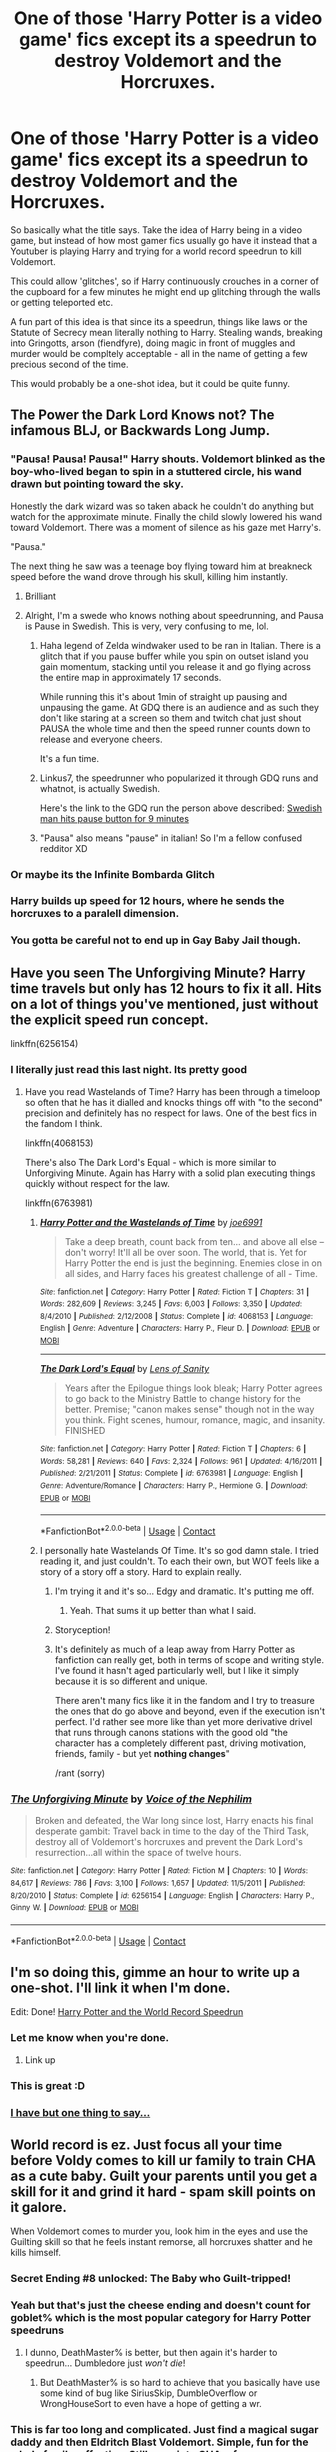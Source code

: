 #+TITLE: One of those 'Harry Potter is a video game' fics except its a speedrun to destroy Voldemort and the Horcruxes.

* One of those 'Harry Potter is a video game' fics except its a speedrun to destroy Voldemort and the Horcruxes.
:PROPERTIES:
:Author: Nepperoni289
:Score: 398
:DateUnix: 1609173823.0
:DateShort: 2020-Dec-28
:FlairText: Prompt
:END:
So basically what the title says. Take the idea of Harry being in a video game, but instead of how most gamer fics usually go have it instead that a Youtuber is playing Harry and trying for a world record speedrun to kill Voldemort.

This could allow 'glitches', so if Harry continuously crouches in a corner of the cupboard for a few minutes he might end up glitching through the walls or getting teleported etc.

A fun part of this idea is that since its a speedrun, things like laws or the Statute of Secrecy mean literally nothing to Harry. Stealing wands, breaking into Gringotts, arson (fiendfyre), doing magic in front of muggles and murder would be compltely acceptable - all in the name of getting a few precious second of the time.

This would probably be a one-shot idea, but it could be quite funny.


** The Power the Dark Lord Knows not? The infamous BLJ, or Backwards Long Jump.
:PROPERTIES:
:Author: LittenInAScarf
:Score: 191
:DateUnix: 1609175619.0
:DateShort: 2020-Dec-28
:END:

*** "Pausa! Pausa! Pausa!" Harry shouts. Voldemort blinked as the boy-who-lived began to spin in a stuttered circle, his wand drawn but pointing toward the sky.

Honestly the dark wizard was so taken aback he couldn't do anything but watch for the approximate minute. Finally the child slowly lowered his wand toward Voldemort. There was a moment of silence as his gaze met Harry's.

"Pausa."

The next thing he saw was a teenage boy flying toward him at breakneck speed before the wand drove through his skull, killing him instantly.
:PROPERTIES:
:Author: omnenomnom
:Score: 108
:DateUnix: 1609195308.0
:DateShort: 2020-Dec-29
:END:

**** Brilliant
:PROPERTIES:
:Author: LucilleLemon
:Score: 23
:DateUnix: 1609200690.0
:DateShort: 2020-Dec-29
:END:


**** Alright, I'm a swede who knows nothing about speedrunning, and Pausa is Pause in Swedish. This is very, very confusing to me, lol.
:PROPERTIES:
:Author: WorthDare
:Score: 21
:DateUnix: 1609204850.0
:DateShort: 2020-Dec-29
:END:

***** Haha legend of Zelda windwaker used to be ran in Italian. There is a glitch that if you pause buffer while you spin on outset island you gain momentum, stacking until you release it and go flying across the entire map in approximately 17 seconds.

While running this it's about 1min of straight up pausing and unpausing the game. At GDQ there is an audience and as such they don't like staring at a screen so them and twitch chat just shout PAUSA the whole time and then the speed runner counts down to release and everyone cheers.

It's a fun time.
:PROPERTIES:
:Author: omnenomnom
:Score: 54
:DateUnix: 1609205075.0
:DateShort: 2020-Dec-29
:END:


***** Linkus7, the speedrunner who popularized it through GDQ runs and whatnot, is actually Swedish.

Here's the link to the GDQ run the person above described: [[https://youtu.be/PPLytsTfCcE?t=215][Swedish man hits pause button for 9 minutes]]
:PROPERTIES:
:Author: AnimaLepton
:Score: 10
:DateUnix: 1609225207.0
:DateShort: 2020-Dec-29
:END:


***** "Pausa" also means "pause" in italian! So I'm a fellow confused redditor XD
:PROPERTIES:
:Author: TaurielOfTheWoods
:Score: 5
:DateUnix: 1609237235.0
:DateShort: 2020-Dec-29
:END:


*** Or maybe its the Infinite Bombarda Glitch
:PROPERTIES:
:Author: Nepperoni289
:Score: 61
:DateUnix: 1609176740.0
:DateShort: 2020-Dec-28
:END:


*** Harry builds up speed for 12 hours, where he sends the horcruxes to a paralell dimension.
:PROPERTIES:
:Author: PeridotEX
:Score: 24
:DateUnix: 1609194074.0
:DateShort: 2020-Dec-29
:END:


*** You gotta be careful not to end up in Gay Baby Jail though.
:PROPERTIES:
:Author: porygonzguy
:Score: 3
:DateUnix: 1609215608.0
:DateShort: 2020-Dec-29
:END:


** Have you seen The Unforgiving Minute? Harry time travels but only has 12 hours to fix it all. Hits on a lot of things you've mentioned, just without the explicit speed run concept.

linkffn(6256154)
:PROPERTIES:
:Author: Lozza_Maniac
:Score: 104
:DateUnix: 1609176241.0
:DateShort: 2020-Dec-28
:END:

*** I literally just read this last night. Its pretty good
:PROPERTIES:
:Author: Nepperoni289
:Score: 30
:DateUnix: 1609176355.0
:DateShort: 2020-Dec-28
:END:

**** Have you read Wastelands of Time? Harry has been through a timeloop so often that he has it dialled and knocks things off with "to the second" precision and definitely has no respect for laws. One of the best fics in the fandom I think.

linkffn(4068153)

There's also The Dark Lord's Equal - which is more similar to Unforgiving Minute. Again has Harry with a solid plan executing things quickly without respect for the law.

linkffn(6763981)
:PROPERTIES:
:Author: Lozza_Maniac
:Score: 37
:DateUnix: 1609177208.0
:DateShort: 2020-Dec-28
:END:

***** [[https://www.fanfiction.net/s/4068153/1/][*/Harry Potter and the Wastelands of Time/*]] by [[https://www.fanfiction.net/u/557425/joe6991][/joe6991/]]

#+begin_quote
  Take a deep breath, count back from ten... and above all else -- don't worry! It'll all be over soon. The world, that is. Yet for Harry Potter the end is just the beginning. Enemies close in on all sides, and Harry faces his greatest challenge of all - Time.
#+end_quote

^{/Site/:} ^{fanfiction.net} ^{*|*} ^{/Category/:} ^{Harry} ^{Potter} ^{*|*} ^{/Rated/:} ^{Fiction} ^{T} ^{*|*} ^{/Chapters/:} ^{31} ^{*|*} ^{/Words/:} ^{282,609} ^{*|*} ^{/Reviews/:} ^{3,245} ^{*|*} ^{/Favs/:} ^{6,003} ^{*|*} ^{/Follows/:} ^{3,350} ^{*|*} ^{/Updated/:} ^{8/4/2010} ^{*|*} ^{/Published/:} ^{2/12/2008} ^{*|*} ^{/Status/:} ^{Complete} ^{*|*} ^{/id/:} ^{4068153} ^{*|*} ^{/Language/:} ^{English} ^{*|*} ^{/Genre/:} ^{Adventure} ^{*|*} ^{/Characters/:} ^{Harry} ^{P.,} ^{Fleur} ^{D.} ^{*|*} ^{/Download/:} ^{[[http://www.ff2ebook.com/old/ffn-bot/index.php?id=4068153&source=ff&filetype=epub][EPUB]]} ^{or} ^{[[http://www.ff2ebook.com/old/ffn-bot/index.php?id=4068153&source=ff&filetype=mobi][MOBI]]}

--------------

[[https://www.fanfiction.net/s/6763981/1/][*/The Dark Lord's Equal/*]] by [[https://www.fanfiction.net/u/2468907/Lens-of-Sanity][/Lens of Sanity/]]

#+begin_quote
  Years after the Epilogue things look bleak; Harry Potter agrees to go back to the Ministry Battle to change history for the better. Premise; "canon makes sense" though not in the way you think. Fight scenes, humour, romance, magic, and insanity. FINISHED
#+end_quote

^{/Site/:} ^{fanfiction.net} ^{*|*} ^{/Category/:} ^{Harry} ^{Potter} ^{*|*} ^{/Rated/:} ^{Fiction} ^{T} ^{*|*} ^{/Chapters/:} ^{6} ^{*|*} ^{/Words/:} ^{58,281} ^{*|*} ^{/Reviews/:} ^{640} ^{*|*} ^{/Favs/:} ^{2,324} ^{*|*} ^{/Follows/:} ^{961} ^{*|*} ^{/Updated/:} ^{4/16/2011} ^{*|*} ^{/Published/:} ^{2/21/2011} ^{*|*} ^{/Status/:} ^{Complete} ^{*|*} ^{/id/:} ^{6763981} ^{*|*} ^{/Language/:} ^{English} ^{*|*} ^{/Genre/:} ^{Adventure/Romance} ^{*|*} ^{/Characters/:} ^{Harry} ^{P.,} ^{Hermione} ^{G.} ^{*|*} ^{/Download/:} ^{[[http://www.ff2ebook.com/old/ffn-bot/index.php?id=6763981&source=ff&filetype=epub][EPUB]]} ^{or} ^{[[http://www.ff2ebook.com/old/ffn-bot/index.php?id=6763981&source=ff&filetype=mobi][MOBI]]}

--------------

*FanfictionBot*^{2.0.0-beta} | [[https://github.com/FanfictionBot/reddit-ffn-bot/wiki/Usage][Usage]] | [[https://www.reddit.com/message/compose?to=tusing][Contact]]
:PROPERTIES:
:Author: FanfictionBot
:Score: 10
:DateUnix: 1609177227.0
:DateShort: 2020-Dec-28
:END:


***** I personally hate Wastelands Of Time. It's so god damn stale. I tried reading it, and just couldn't. To each their own, but WOT feels like a story of a story off a story. Hard to explain really.
:PROPERTIES:
:Author: Wassa110
:Score: 10
:DateUnix: 1609209178.0
:DateShort: 2020-Dec-29
:END:

****** I'm trying it and it's so... Edgy and dramatic. It's putting me off.
:PROPERTIES:
:Author: Cedocore
:Score: 3
:DateUnix: 1609246834.0
:DateShort: 2020-Dec-29
:END:

******* Yeah. That sums it up better than what I said.
:PROPERTIES:
:Author: Wassa110
:Score: 2
:DateUnix: 1609269383.0
:DateShort: 2020-Dec-29
:END:


****** Storyception!
:PROPERTIES:
:Author: TaurielOfTheWoods
:Score: 2
:DateUnix: 1609237328.0
:DateShort: 2020-Dec-29
:END:


****** It's definitely as much of a leap away from Harry Potter as fanfiction can really get, both in terms of scope and writing style. I've found it hasn't aged particularly well, but I like it simply because it is so different and unique.

There aren't many fics like it in the fandom and I try to treasure the ones that do go above and beyond, even if the execution isn't perfect. I'd rather see more like than yet more derivative drivel that runs through canons stations with the good old "the character has a completely different past, driving motivation, friends, family - but yet *nothing changes*"

/rant (sorry)
:PROPERTIES:
:Author: Lozza_Maniac
:Score: 1
:DateUnix: 1609379134.0
:DateShort: 2020-Dec-31
:END:


*** [[https://www.fanfiction.net/s/6256154/1/][*/The Unforgiving Minute/*]] by [[https://www.fanfiction.net/u/1508866/Voice-of-the-Nephilim][/Voice of the Nephilim/]]

#+begin_quote
  Broken and defeated, the War long since lost, Harry enacts his final desperate gambit: Travel back in time to the day of the Third Task, destroy all of Voldemort's horcruxes and prevent the Dark Lord's resurrection...all within the space of twelve hours.
#+end_quote

^{/Site/:} ^{fanfiction.net} ^{*|*} ^{/Category/:} ^{Harry} ^{Potter} ^{*|*} ^{/Rated/:} ^{Fiction} ^{M} ^{*|*} ^{/Chapters/:} ^{10} ^{*|*} ^{/Words/:} ^{84,617} ^{*|*} ^{/Reviews/:} ^{786} ^{*|*} ^{/Favs/:} ^{3,100} ^{*|*} ^{/Follows/:} ^{1,657} ^{*|*} ^{/Updated/:} ^{11/5/2011} ^{*|*} ^{/Published/:} ^{8/20/2010} ^{*|*} ^{/Status/:} ^{Complete} ^{*|*} ^{/id/:} ^{6256154} ^{*|*} ^{/Language/:} ^{English} ^{*|*} ^{/Characters/:} ^{Harry} ^{P.,} ^{Ginny} ^{W.} ^{*|*} ^{/Download/:} ^{[[http://www.ff2ebook.com/old/ffn-bot/index.php?id=6256154&source=ff&filetype=epub][EPUB]]} ^{or} ^{[[http://www.ff2ebook.com/old/ffn-bot/index.php?id=6256154&source=ff&filetype=mobi][MOBI]]}

--------------

*FanfictionBot*^{2.0.0-beta} | [[https://github.com/FanfictionBot/reddit-ffn-bot/wiki/Usage][Usage]] | [[https://www.reddit.com/message/compose?to=tusing][Contact]]
:PROPERTIES:
:Author: FanfictionBot
:Score: 32
:DateUnix: 1609176260.0
:DateShort: 2020-Dec-28
:END:


** I'm so doing this, gimme an hour to write up a one-shot. I'll link it when I'm done.

Edit: Done! [[https://www.fanfiction.net/s/13780831/1/Harry-Potter-and-the-World-Record-Speedrun][Harry Potter and the World Record Speedrun]]
:PROPERTIES:
:Author: jljl2902
:Score: 42
:DateUnix: 1609183330.0
:DateShort: 2020-Dec-28
:END:

*** Let me know when you're done.
:PROPERTIES:
:Author: Gopal050
:Score: 7
:DateUnix: 1609184462.0
:DateShort: 2020-Dec-28
:END:

**** Link up
:PROPERTIES:
:Author: jljl2902
:Score: 6
:DateUnix: 1609190482.0
:DateShort: 2020-Dec-29
:END:


*** This is great :D
:PROPERTIES:
:Author: Nepperoni289
:Score: 7
:DateUnix: 1609195377.0
:DateShort: 2020-Dec-29
:END:


*** [[https://i.imgur.com/K5cPSq3.gif][I have but one thing to say...]]
:PROPERTIES:
:Author: asifbaig
:Score: 3
:DateUnix: 1609243331.0
:DateShort: 2020-Dec-29
:END:


** World record is ez. Just focus all your time before Voldy comes to kill ur family to train CHA as a cute baby. Guilt your parents until you get a skill for it and grind it hard - spam skill points on it galore.

When Voldemort comes to murder you, look him in the eyes and use the Guilting skill so that he feels instant remorse, all horcruxes shatter and he kills himself.
:PROPERTIES:
:Author: Aardwarkthe2nd
:Score: 81
:DateUnix: 1609177298.0
:DateShort: 2020-Dec-28
:END:

*** Secret Ending #8 unlocked: The Baby who Guilt-tripped!
:PROPERTIES:
:Author: howAboutNextWeek
:Score: 56
:DateUnix: 1609178331.0
:DateShort: 2020-Dec-28
:END:


*** Yeah but that's just the cheese ending and doesn't count for goblet% which is the most popular category for Harry Potter speedruns
:PROPERTIES:
:Author: athrowawayopinion
:Score: 38
:DateUnix: 1609187931.0
:DateShort: 2020-Dec-29
:END:

**** I dunno, DeathMaster% is better, but then again it's harder to speedrun... Dumbledore just /won't die/!
:PROPERTIES:
:Author: White_fri2z
:Score: 27
:DateUnix: 1609198748.0
:DateShort: 2020-Dec-29
:END:

***** But DeathMaster% is so hard to achieve that you basically have use some kind of bug like SiriusSkip, DumbleOverflow or WrongHouseSort to even have a hope of getting a wr.
:PROPERTIES:
:Author: athrowawayopinion
:Score: 23
:DateUnix: 1609199355.0
:DateShort: 2020-Dec-29
:END:


*** This is far too long and complicated. Just find a magical sugar daddy and then Eldritch Blast Voldemort. Simple, fun for the whole family, effective. Still spec into CHA, of course.
:PROPERTIES:
:Author: ModernDayWeeaboo
:Score: 13
:DateUnix: 1609206371.0
:DateShort: 2020-Dec-29
:END:


** I may have to actually yoink this idea, but for game exploits rather than speed runs. Who doesn't want to see Harry end up infinitely wealthy and immortal?

Yeah, definitely yoinked. Thanks! :P
:PROPERTIES:
:Author: OldMarvelRPGFan
:Score: 50
:DateUnix: 1609180930.0
:DateShort: 2020-Dec-28
:END:

*** Link when up please!
:PROPERTIES:
:Author: MrNacho410
:Score: 21
:DateUnix: 1609182899.0
:DateShort: 2020-Dec-28
:END:


*** No problem dude :)
:PROPERTIES:
:Author: Nepperoni289
:Score: 11
:DateUnix: 1609193217.0
:DateShort: 2020-Dec-29
:END:


*** !remindme 1 month
:PROPERTIES:
:Author: CleverShelf008
:Score: 2
:DateUnix: 1609271526.0
:DateShort: 2020-Dec-29
:END:


** Could be told from the perspective of the aftermath, with the whole Ministry, ICW, order, UN etc banding to judge Harry for the absurd amount of havoc and mayhem he caused while killing Voldemort and Harry just baffled explaining that burning down little whining with Fiendfyre was absolutely necessary to kill Voldemort about 7 seconds faster and that he really don't see the problem
:PROPERTIES:
:Author: JOKERRule
:Score: 53
:DateUnix: 1609181391.0
:DateShort: 2020-Dec-28
:END:


** Might as well toss in the latest drama in the speedrun community.

Fudge/Umbridge: "Potter's 15 month Defeat Voldemort Speedrun WR is completely valid. He did it and I won't let anyone tell me otherwise."

Dumbledore: "The odds of the happening are one in a trillion. He obviously cheated. And by that I mean that Voldemort obviously cheated death."

--------------

You might also want to see some similar prompts with entertaining comments [[https://www.reddit.com/r/HPfanfiction/comments/b1cn5f/prompt_timetravellers_compete_in_how_fast_they/][here]] and [[https://www.reddit.com/r/HPfanfiction/comments/geo1v3/harrys_endless_reincarnation_fics_with_a_twist/][here]].
:PROPERTIES:
:Author: TheLetterJ0
:Score: 24
:DateUnix: 1609187276.0
:DateShort: 2020-Dec-28
:END:

*** one in SEVEN POINT FIVE TRILLION odds but, like, yknow, that's still possible with the potter luck
:PROPERTIES:
:Author: mychllr
:Score: 6
:DateUnix: 1609231144.0
:DateShort: 2020-Dec-29
:END:


** One morning as Hermione descended the stairs from the girls' dormitory she was witness to a very strange sight. Her friend Harry Potter, wearing a bright green skirt paired with orange high heels, was... humping a wall. Hermione had of course read that teenage boys were driven crazy by hormones and a certain amount of... self-gratification was to be expected. But this was ridiculous. Shaking herself out of her stupor she confronted him.

"Harry James Potter, what are /you/ doing to this poor wall?" Harry looked completely unrepentant as he answered with a large grin.

"Oh, hi Hermione, didn't see you there. Well, I already got my Skirt and Heels and destroyed all the Horcruxes. The Heels are a bitch to find by the way. They spawn randomly in a 7th Year Girls dorm between 22:00 and 04:00 and sneaking in is no fun. So now I'm trying to clip through this wall so I can get out of bounds in order to Apparate outside Voldemort's headquarters and smother him in his sleep." Hermione's eyes narrowed dangerously.

"You better start making sense soon, mister" The unspoken "or else" went over Harry's head who was still energetically trying to... clip through the wall. Fortunately, Harry still found time to answer her.

"I am trying to speedrun the main quest of killing the Dark Lord by wearing the Skirt of Reasonable Comfort, which gives a +75 bonus when sneaking and the Heels of Ouch-My-Toes which muffle footsteps. Clipping through this wall and Apparating while out of bounds is faster than walking down to the castle gates and Apparating there. After that, it's just a few minutes of sneaking past Death Eaters with my Skirt, Heels and Invisibility cloak. RN Jesus willing I'll get an easy guard rotation and be able to kill Voldemort before you can say "antidisestablishmentarianism".

Hermione was able to say "antidisestablishmentarianism" since she was 8 and had done a rather brilliant and in-depth presentation on the Church of England for her History class. Sadly, and in hindsight expectedly, the presentation was unappreciated by her classmates. Ignoring the stupidity of any high heels being able to muffle footsteps she started dragging her clearly deranged friend to Madam Pomfrey. She was surprisingly strong and Harry had to briefly wonder if she wasn't wearing something to buff her Strength before protesting loudly.

"Hermione, what are you doing? We are wasting time. I need to beat Neville's record. The lucky bastard somehow managed a sub 2 hours time."

"You are clearly in need of help so I'm taking you to the Hospital Wing." Came the curt reply.

"But Hermione, there is no point in going there. The glitch with the endless potions that increase speed was fixed two patches ago" But Hermione was relentless and Harry resigned himself to another lost run. Although... "Actually, please ignore everything I have said. I do need help"

***

Madam Pomfrey was surprised to see students needing medical attention before the first lesson of the day. Suspecting a late-night party she steeled her resolve, hid the Hangover Cures and prepared her loudest, most obnoxious voice. This proved unnecessary as the two students seemed sober. Well, miss Granger did at least. Mister Potter seemed to have more coffee than blood in his veins.

Without a word, Harry ran directly to the ingredients and potions cabinet while Hermione tried to explain the situation. Before she could Harry had already swallowed several poisons.

"What the hell is wrong with you?" Screeched Hermione. Before he fainted Harry tried to explain:

"If you're in a bad enough condition madam Pomfrey will get you to St. Mungos. From my POV it will just be a few seconds of loading screen." What Harry didn't have time to explain was that this strategy was not often used because there was a 50% chance of the game crashing. Hermione was pulling off her hair, while Pomfrey carted Harry off to St. Mungos.

***

Harry awoke in St. Mungos in a room with several very angry witches. He immediately jumped from the second-story window to save time and ignored the fall damage as he planned to stab Voldemort in the back and not fight him so he wouldn't need much health. Hopefully. During this time Voldemort was supposed to go about his routine torture of Muggles in a London suburb and Harry planned to take full advantage of the chaos. It wouldn't be as easy as smothering the bastard in his sleep, but Hermione had wasted too much time already and now he needed to take greater risks. "World record, here I come" Harry thought as he summoned a broom from... somewhere. Being Harry Potter had its perks and overpowered Summoning charms was one of them.

The End

***

BTW on a totally unrelated note did you know that 100% Ultra Nightmare speedruns on Doom Eternal are a thing? Someone did a sub 2 hours run recently. It's crazy and awesome. Search for Xiae on youtube if anyone is interested. (It's not me, obviously.)
:PROPERTIES:
:Author: u-useless
:Score: 68
:DateUnix: 1609182706.0
:DateShort: 2020-Dec-28
:END:

*** Neville has sub 2 hours? Oh man, I need to train more...
:PROPERTIES:
:Author: White_fri2z
:Score: 21
:DateUnix: 1609198919.0
:DateShort: 2020-Dec-29
:END:

**** Yeah and he's only been running the game for a couple of months. He lucked out on the RNG so Harry is pissed and wants his WR back.
:PROPERTIES:
:Author: u-useless
:Score: 11
:DateUnix: 1609225838.0
:DateShort: 2020-Dec-29
:END:


*** This ... This is just beautiful. Ive been laughing for several minutes.
:PROPERTIES:
:Author: Nepperoni289
:Score: 14
:DateUnix: 1609194400.0
:DateShort: 2020-Dec-29
:END:


*** Fantastic short story.
:PROPERTIES:
:Author: MastrWalkrOfSky
:Score: 7
:DateUnix: 1609198398.0
:DateShort: 2020-Dec-29
:END:


** "Now, Fun little fact about the door to the cupboard under the stairs. See, one of the developers didn't program its physics quite right, so if you wedge yourself against the cot and close the door, you'll actually glitch through the floor! You'll pop up near Ms. Figgs Home, but the Game Will think You Just Apparated which you normally can't do until 7th year, skipping most of the game and saving Loads of time!"
:PROPERTIES:
:Author: rinmedeis
:Score: 17
:DateUnix: 1609188678.0
:DateShort: 2020-Dec-29
:END:


** I've got a HP gamer in the works but it's no speedrun, though he does eventaully exploit and octagonal space clipping bugs as a mechanic to glitch the game. Unfortunately for Harry's it's called "Savegame corrupted"

Teaser:

‘Savegame corrupted, restarting from last death using development defaults....'

Harry wondered what that meant. It didn't look good,

‘Loading Objects... done.'

‘Loading People... done.'

‘Loading Tasks... done.'

‘Difficulty level defaulting to Insane'

Harry had a sudden, sinking feeling in his stomach.

‘Music: Off'

‘Hallows side-quest: Disabled'

‘Romance side-quest: Disabled'

‘Quidditch cup side-quest: Disabled'

‘Eating : Enabled'

‘Sleeping: Enabled'

‘Autosave on sleeping: On'

‘Horcrux counter: thirteen'

‘Power level: He-knows-not'

‘Admim node: Off'

‘Hud: Off'

Then the world disappeared, and he reappeared in the chamber of the mirror of Erised, lying on the floor with burnt hands; which hurt again. Harry looked at them, and saw white, smooth bones under his burnt skin. It hurt so much, he fainted.
:PROPERTIES:
:Author: Excellent_Tubleweed
:Score: 12
:DateUnix: 1609210319.0
:DateShort: 2020-Dec-29
:END:

*** I'd love to read more!
:PROPERTIES:
:Author: MystycMoose
:Score: 1
:DateUnix: 1609785556.0
:DateShort: 2021-Jan-04
:END:


** He has a timer in the corner of his eye tracking his times and everytime he fails to meet par time he "restarts" the run by killing himself
:PROPERTIES:
:Author: flingerdinger
:Score: 8
:DateUnix: 1609184409.0
:DateShort: 2020-Dec-28
:END:


** What fics like /The Adventures Of Harry Potter, the Video Game: Exploited/ can anyone recommend? I enjoyed it but was abandoned early on.

linkffn( 9708318)
:PROPERTIES:
:Author: Redditforgoit
:Score: 14
:DateUnix: 1609182129.0
:DateShort: 2020-Dec-28
:END:

*** [[https://www.fanfiction.net/s/9708318/1/][*/The Adventures Of Harry Potter, the Video Game: Exploited/*]] by [[https://www.fanfiction.net/u/1946685/michaelsuave][/michaelsuave/]]

#+begin_quote
  Harry Potter catches Voldemort's AK to the noggin only to find out that his life is a video game and he forgot to save. So what does he do? Does he return on Hard mode and work for the challenge? Heck No! Harry uses every exploit, grind, or underhanded tactic he can get his hands on. His life may be a video game, but nobody plays Harry Potter. HIATUS
#+end_quote

^{/Site/:} ^{fanfiction.net} ^{*|*} ^{/Category/:} ^{Harry} ^{Potter} ^{*|*} ^{/Rated/:} ^{Fiction} ^{M} ^{*|*} ^{/Chapters/:} ^{13} ^{*|*} ^{/Words/:} ^{101,061} ^{*|*} ^{/Reviews/:} ^{4,286} ^{*|*} ^{/Favs/:} ^{11,508} ^{*|*} ^{/Follows/:} ^{13,600} ^{*|*} ^{/Updated/:} ^{9/3/2017} ^{*|*} ^{/Published/:} ^{9/22/2013} ^{*|*} ^{/id/:} ^{9708318} ^{*|*} ^{/Language/:} ^{English} ^{*|*} ^{/Genre/:} ^{Humor/Adventure} ^{*|*} ^{/Characters/:} ^{Harry} ^{P.} ^{*|*} ^{/Download/:} ^{[[http://www.ff2ebook.com/old/ffn-bot/index.php?id=9708318&source=ff&filetype=epub][EPUB]]} ^{or} ^{[[http://www.ff2ebook.com/old/ffn-bot/index.php?id=9708318&source=ff&filetype=mobi][MOBI]]}

--------------

*FanfictionBot*^{2.0.0-beta} | [[https://github.com/FanfictionBot/reddit-ffn-bot/wiki/Usage][Usage]] | [[https://www.reddit.com/message/compose?to=tusing][Contact]]
:PROPERTIES:
:Author: FanfictionBot
:Score: 8
:DateUnix: 1609182150.0
:DateShort: 2020-Dec-28
:END:


** So what age would it be most efficient for Harry to speedrun destroying the Horcruxes?
:PROPERTIES:
:Author: erotic-toaster
:Score: 6
:DateUnix: 1609182422.0
:DateShort: 2020-Dec-28
:END:

*** Before the end of third year, as its doubtful that Nagini is a Horcrux at that point so there would be 1 less. If after second year then 2 less.
:PROPERTIES:
:Author: Nepperoni289
:Score: 10
:DateUnix: 1609194930.0
:DateShort: 2020-Dec-29
:END:

**** And I assume that the speedrun starts when Harry gets his letter.
:PROPERTIES:
:Author: erotic-toaster
:Score: 3
:DateUnix: 1609206598.0
:DateShort: 2020-Dec-29
:END:

***** Depends on how writers envision it. For me, the idea is that as soon as we start in Harry's POV in PS would be where it starts, which is still a bit before the letter.
:PROPERTIES:
:Author: Nepperoni289
:Score: 2
:DateUnix: 1609213967.0
:DateShort: 2020-Dec-29
:END:


** [[https://www.reddit.com/r/HPfanfiction/comments/fw5yd9/after_reliving_his_life_so_many_times_harry/]]

Read the comments by [[https://www.reddit.com/user/Snowstormzzz/][Snowstormzzz]] in this thread, he did the first three years, then [[https://www.reddit.com/user/Uncommonality/][Uncommonality]] did the rest in his response to him.
:PROPERTIES:
:Author: KonoCrowleyDa
:Score: 11
:DateUnix: 1609186339.0
:DateShort: 2020-Dec-28
:END:

*** That is actually hilarious, thanks for linking that :)
:PROPERTIES:
:Author: Nepperoni289
:Score: 3
:DateUnix: 1609196263.0
:DateShort: 2020-Dec-29
:END:


** I would propably try to write it in a way that how a real HP game would work, but with added speedrun clitched and other things, like Harry wouldn't have acces to things that are not programmed into the game (like doing damage with other things than spells and maybe objects physics that he could pick up and move etc), but he could clitch himself through walls and outside of the playable area to skip ahead to next area. I watch lot of speedruns so I would propably incorporate things from what I know of them, then add HP series into it, made in into game from year 1-7 (one game), maybe something RPG like, doing crazy clitched through muggle areas, as you said, to get through the area quicker, but maybe the player has to avoid some certain triggers that make sure that you don't do magic in place you shouldn't.. Tbh I'm thinking of Dark Souls/SKyrim/Fallout/Doom/BOTW speedruns and how glitches work in them and then on top of that things like game has potion mini game that cannot be skipped, and there is some super neat strategy to get through that part fast...

But it might take a while to write it up, as I'm thinking that the speedrun would be little longer, because it would be longer game (open world RPG with big areas and all 7 years that you might not skip over like from year 1 to year 7, but could skip over events within a year), but I will credit you for the idea and I can tell you, if I ever write it up, since not sure when I have time to write it.
:PROPERTIES:
:Author: Hiekkalinna
:Score: 6
:DateUnix: 1609196798.0
:DateShort: 2020-Dec-29
:END:

*** Good luck in writing it :)
:PROPERTIES:
:Author: Nepperoni289
:Score: 3
:DateUnix: 1609197240.0
:DateShort: 2020-Dec-29
:END:


** The entirety of Gryffindor is shocked when they see him crouch against the wall, jump twice, shuffle around a bit, and then clip through the wall. They are shocked again when he shouts, "That's 20 seconds shaved off, baby. That's huge!"
:PROPERTIES:
:Author: ModernDayWeeaboo
:Score: 5
:DateUnix: 1609206182.0
:DateShort: 2020-Dec-29
:END:

*** The twins would be begging him to tell them about where the secret passage he found leads.
:PROPERTIES:
:Author: GriffinJ
:Score: 5
:DateUnix: 1609224348.0
:DateShort: 2020-Dec-29
:END:


** "Dumbledore, I've got this walkthrough for where the horcruxes are hidden. Fiendfire will do the trick, and it's apparently a spell a 17-18 year old can learn, so no need for special magical artifacts and such."
:PROPERTIES:
:Author: ChasingAnna
:Score: 5
:DateUnix: 1609215137.0
:DateShort: 2020-Dec-29
:END:


** As someone playing through BotW right now, I want to see an equivalent to a bullet time bounce. Death Eaters in canon often have approximately the same intelligence as a Bokoblin, so it's fitting.
:PROPERTIES:
:Author: SnowingSilently
:Score: 6
:DateUnix: 1609182956.0
:DateShort: 2020-Dec-28
:END:


** I remember reading a oneshot where Harry cheeses a bunch of the plots by clipping into rooms he's not supposed to have access to yet (clipping into the Chamber of secrets early which triggers the death of the basilisk cutscene). Also, every time he finishes a year's story there's a loud voice echoing through Hogwarts that announces it. This oneshot was from Hermione's POV and she was super confused about Harry's behavior. I can't for the life of me remember what it was called. I found it from this subreddit a while back but couldn't find it again after a preliminary search. Hopefully this jogs someone's memory though.
:PROPERTIES:
:Author: shmueliko
:Score: 4
:DateUnix: 1609204691.0
:DateShort: 2020-Dec-29
:END:


** I did a fic in this kind a few months ago. Harry mostly use “glitches” to skip part of the “story” and go right away to the end. It does start taking itself more seriously toward the end however. linkffn([[https://www.fanfiction.net/s/13709724/1/The-Glitch-in-the-Memories]])

Edit: Also Harry can't skip whole years in the story and the barrier between Platform 9 and 3/4 and Muggle King's Cross is the “checkpoint” between each year.
:PROPERTIES:
:Author: Maksimme
:Score: 4
:DateUnix: 1609220772.0
:DateShort: 2020-Dec-29
:END:

*** [[https://www.fanfiction.net/s/13709724/1/][*/The Glitch in the Memories/*]] by [[https://www.fanfiction.net/u/13737056/LordCroussette][/LordCroussette/]]

#+begin_quote
  Harry is struck by the Dark Lord Amethyst with the Memory Rewind Spell, a spell used to force someone to relive a certain memory in real time. Amethyst forced him to relive his seven Hogwarts years but Harry doesn't want to stay in a coma for that long so he decide to take inspiration from Video-Games Speedrunners and finish his memories as fast as possible.
#+end_quote

^{/Site/:} ^{fanfiction.net} ^{*|*} ^{/Category/:} ^{Harry} ^{Potter} ^{*|*} ^{/Rated/:} ^{Fiction} ^{T} ^{*|*} ^{/Chapters/:} ^{8} ^{*|*} ^{/Words/:} ^{16,633} ^{*|*} ^{/Reviews/:} ^{1} ^{*|*} ^{/Favs/:} ^{25} ^{*|*} ^{/Follows/:} ^{10} ^{*|*} ^{/Published/:} ^{10/1} ^{*|*} ^{/Status/:} ^{Complete} ^{*|*} ^{/id/:} ^{13709724} ^{*|*} ^{/Language/:} ^{English} ^{*|*} ^{/Genre/:} ^{Adventure/Family} ^{*|*} ^{/Characters/:} ^{<Harry} ^{P.,} ^{Ginny} ^{W.>} ^{Lily} ^{Luna} ^{P.} ^{*|*} ^{/Download/:} ^{[[http://www.ff2ebook.com/old/ffn-bot/index.php?id=13709724&source=ff&filetype=epub][EPUB]]} ^{or} ^{[[http://www.ff2ebook.com/old/ffn-bot/index.php?id=13709724&source=ff&filetype=mobi][MOBI]]}

--------------

*FanfictionBot*^{2.0.0-beta} | [[https://github.com/FanfictionBot/reddit-ffn-bot/wiki/Usage][Usage]] | [[https://www.reddit.com/message/compose?to=tusing][Contact]]
:PROPERTIES:
:Author: FanfictionBot
:Score: 3
:DateUnix: 1609220789.0
:DateShort: 2020-Dec-29
:END:


** Not sure... I'm not a big fan of speed runs in general... I'm definitely a completionist who almost never actually completes the mainline quest because I'm too busy looking for "eastereggs" and seeing what other side quests i can do...

Think I would love a good "Gamer" fic that has him exploring all his options... maybe seeing different colored "!" and "?" above heads or piles of paper?... Suddenly, Harry sees a glowing question mark above Ron's rat 'Scabbers' head and wonders what it means.... Or, somehow, he gains access to customization options like "skins" or "limited edition upgrades".... can just imagine the silliness that could occur if he finds "Appearance sliders" and starts making changes.
:PROPERTIES:
:Author: MickyJ77
:Score: 7
:DateUnix: 1609189617.0
:DateShort: 2020-Dec-29
:END:


** RemindMe! 2 weeks
:PROPERTIES:
:Author: vikarti_anatra
:Score: 3
:DateUnix: 1609220060.0
:DateShort: 2020-Dec-29
:END:

*** I will be messaging you in 14 days on [[http://www.wolframalpha.com/input/?i=2021-01-12%2005:34:20%20UTC%20To%20Local%20Time][*2021-01-12 05:34:20 UTC*]] to remind you of [[https://np.reddit.com/r/HPfanfiction/comments/kltv05/one_of_those_harry_potter_is_a_video_game_fics/ghd80u4/?context=3][*this link*]]

[[https://np.reddit.com/message/compose/?to=RemindMeBot&subject=Reminder&message=%5Bhttps%3A%2F%2Fwww.reddit.com%2Fr%2FHPfanfiction%2Fcomments%2Fkltv05%2Fone_of_those_harry_potter_is_a_video_game_fics%2Fghd80u4%2F%5D%0A%0ARemindMe%21%202021-01-12%2005%3A34%3A20%20UTC][*2 OTHERS CLICKED THIS LINK*]] to send a PM to also be reminded and to reduce spam.

^{Parent commenter can} [[https://np.reddit.com/message/compose/?to=RemindMeBot&subject=Delete%20Comment&message=Delete%21%20kltv05][^{delete this message to hide from others.}]]

--------------

[[https://np.reddit.com/r/RemindMeBot/comments/e1bko7/remindmebot_info_v21/][^{Info}]]

[[https://np.reddit.com/message/compose/?to=RemindMeBot&subject=Reminder&message=%5BLink%20or%20message%20inside%20square%20brackets%5D%0A%0ARemindMe%21%20Time%20period%20here][^{Custom}]]
[[https://np.reddit.com/message/compose/?to=RemindMeBot&subject=List%20Of%20Reminders&message=MyReminders%21][^{Your Reminders}]]
[[https://np.reddit.com/message/compose/?to=Watchful1&subject=RemindMeBot%20Feedback][^{Feedback}]]
:PROPERTIES:
:Author: RemindMeBot
:Score: 2
:DateUnix: 1609220104.0
:DateShort: 2020-Dec-29
:END:


** I wanna' see Harry running through Anor Londo, naked with a spoon, bashing in Silver Knights helmets.
:PROPERTIES:
:Author: Imumybuddy
:Score: 3
:DateUnix: 1609231388.0
:DateShort: 2020-Dec-29
:END:


** This. All of this. For everything.
:PROPERTIES:
:Author: ATrashMob
:Score: 2
:DateUnix: 1609215143.0
:DateShort: 2020-Dec-29
:END:


** I can imagine Harry just glitching the game and pulling out the freaking master sword from the hat instead of the gryffindor one
:PROPERTIES:
:Author: PotatoBro42069
:Score: 2
:DateUnix: 1609248401.0
:DateShort: 2020-Dec-29
:END:


** The Power The Dark Lord Knows Not is actually Harry's BHop script. Hermione keeps trying to replicate it, but only ever bounces once.
:PROPERTIES:
:Author: Myreque_BTW
:Score: 2
:DateUnix: 1609253178.0
:DateShort: 2020-Dec-29
:END:


** is this inspired by watching mr krabs overdoses on ketamine speedruns?
:PROPERTIES:
:Author: adamistroubled
:Score: 2
:DateUnix: 1609265736.0
:DateShort: 2020-Dec-29
:END:

*** Nope. Inspired by Minecraft and COD zombies speedruns actually.
:PROPERTIES:
:Author: Nepperoni289
:Score: 1
:DateUnix: 1609279559.0
:DateShort: 2020-Dec-30
:END:


** You should read [[https://www.fanfiction.net/s/12388283/1/The-many-Deaths-of-Harry-Potter][The Many Deaths of Harry Potter]]. It operates under the rules of a speedrun. Harry will fail in something and will die, then come back to it again with a different result. Sometimes better, sometimes worse. I'm rereading it now and it's very good. Shortish story at around 22 hrs.
:PROPERTIES:
:Author: mfvicli
:Score: 1
:DateUnix: 1609300826.0
:DateShort: 2020-Dec-30
:END:
